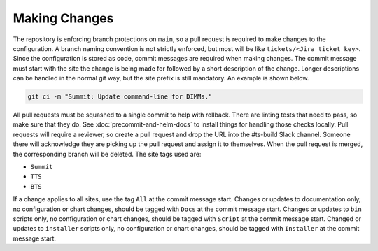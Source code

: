 ##############
Making Changes
##############

The repository is enforcing branch protections on ``main``, so a pull request is required to make changes to the configuration.
A branch naming convention is not strictly enforced, but most will be like ``tickets/<Jira ticket key>``.
Since the configuration is stored as code, commit messages are required when making changes.
The commit message must start with the site the change is being made for followed by a short description of the change.
Longer descriptions can be handled in the normal git way, but the site prefix is still mandatory.
An example is shown below.

.. code-block:: bash

  git ci -m "Summit: Update command-line for DIMMs."

All pull requests must be squashed to a single commit to help with rollback.
There are linting tests that need to pass, so make sure that they do.
See :doc:`precommit-and-helm-docs` to install things for handling those checks locally.
Pull requests will require a reviewer, so create a pull request and drop the URL into the #ts-build Slack channel.
Someone there will acknowledge they are picking up the pull request and assign it to themselves.
When the pull request is merged, the corresponding branch will be deleted.
The site tags used are:

* ``Summit``
* ``TTS``
* ``BTS``

If a change applies to all sites, use the tag ``All`` at the commit message start.
Changes or updates to documentation only, no configuration or chart changes, should be tagged with ``Docs`` at the commit message start.
Changes or updates to ``bin`` scripts only, no configuration or chart changes, should be tagged with ``Script`` at the commit message start.
Changed or updates to ``installer`` scripts only, no configuration or chart changes, should be tagged with ``Installer`` at the commit message start.
